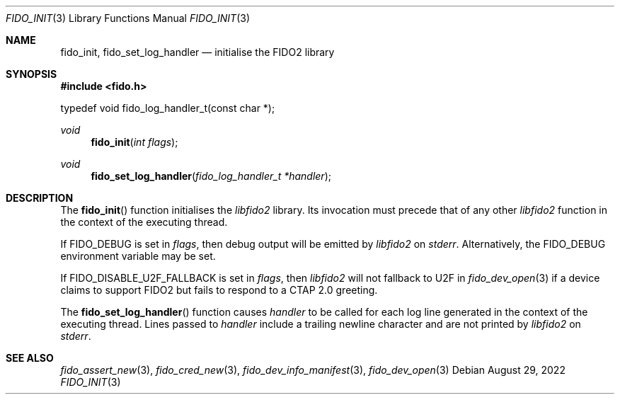 .\" Copyright (c) 2018 Yubico AB. All rights reserved.
.\" Use of this source code is governed by a BSD-style
.\" license that can be found in the LICENSE file.
.\"
.Dd $Mdocdate: August 29 2022 $
.Dt FIDO_INIT 3
.Os
.Sh NAME
.Nm fido_init ,
.Nm fido_set_log_handler
.Nd initialise the FIDO2 library
.Sh SYNOPSIS
.In fido.h
.Bd -literal
typedef void fido_log_handler_t(const char *);
.Ed
.Pp
.Ft void
.Fn fido_init "int flags"
.Ft void
.Fn fido_set_log_handler "fido_log_handler_t *handler"
.Sh DESCRIPTION
The
.Fn fido_init
function initialises the
.Em libfido2
library.
Its invocation must precede that of any other
.Em libfido2
function in the context of the executing thread.
.Pp
If
.Dv FIDO_DEBUG
is set in
.Fa flags ,
then
debug output will be emitted by
.Em libfido2
on
.Em stderr .
Alternatively, the
.Ev FIDO_DEBUG
environment variable may be set.
.Pp
If
.Dv FIDO_DISABLE_U2F_FALLBACK
is set in
.Fa flags ,
then
.Em libfido2
will not fallback to U2F in
.Xr fido_dev_open 3
if a device claims to support FIDO2 but fails to respond to
a CTAP 2.0 greeting.
.Pp
The
.Fn fido_set_log_handler
function causes
.Fa handler
to be called for each log line generated in the context of the
executing thread.
Lines passed to
.Fa handler
include a trailing newline character and are not printed by
.Em libfido2
on
.Em stderr .
.Sh SEE ALSO
.Xr fido_assert_new 3 ,
.Xr fido_cred_new 3 ,
.Xr fido_dev_info_manifest 3 ,
.Xr fido_dev_open 3
